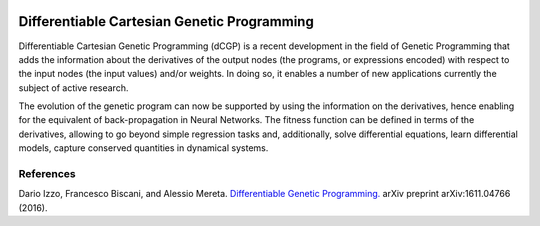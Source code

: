 
.. figure:: _static/dcgp_logo.png

Differentiable Cartesian Genetic Programming
============================================

Differentiable Cartesian Genetic Programming (dCGP) is a recent development in the field of Genetic Programming
that adds the information about the derivatives of the output nodes (the programs, or expressions encoded) with
respect to the input nodes (the input values) and/or weights. In doing so, it enables a number of new applications
currently the subject of active research.

The evolution of the genetic program can now be supported by using the information on the derivatives, hence enabling
for the equivalent of back-propagation in Neural Networks. The fitness function can be defined in terms of the
derivatives, allowing to go beyond simple regression tasks and, additionally, solve differential equations, learn
differential models, capture conserved quantities in dynamical systems.

References
^^^^^^^^^^

Dario Izzo, Francesco Biscani, and Alessio Mereta. `Differentiable Genetic Programming. <https://arxiv.org/pdf/1611.04766v1.pdf>`_ arXiv preprint arXiv:1611.04766 (2016).

